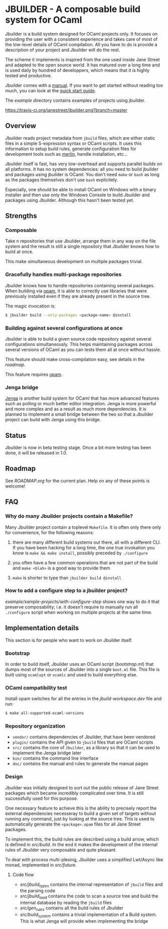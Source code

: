 * JBUILDER - A composable build system for OCaml

Jbuilder is a build system designed for OCaml projects only. It
focuses on providing the user with a consistent experience and takes
care of most of the low-level details of OCaml compilation. All you
have to do is provide a description of your project and Jbuilder will
do the rest.

The scheme it implements is inspired from the one used inside Jane
Street and adapted to the open source world. It has matured over a
long time and is used daily by hundred of developpers, which means
that it is highly tested and productive.

Jbuilder comes with a [[./doc/manual.org][manual]]. If you want to get started without
reading too much, you can look at the [[./doc/quick-start.org][quick start guide]].

The [[example]] directory contains examples of projects using jbuilder.

[[https://travis-ci.org/janestreet/jbuilder][https://travis-ci.org/janestreet/jbuilder.png?branch=master]]

** Overview

Jbuilder reads project metadata from =jbuild= files, which are either
static files in a simple S-expression syntax or OCaml scripts. It uses
this information to setup build rules, generate configuration files
for development tools such as [[https://github.com/ocaml/merlin][merlin]], handle installation, etc...

Jbuilder itself is fast, has very low-overhead and supports parallel
builds on all platforms. It has no system dependencies: all you need
to build jbuilder and packages using jbuilder is OCaml. You don't need
=make= or =bash= as long as the packages themselves don't use =bash=
explicitely.

Especially, one should be able to install OCaml on Windows with a
binary installer and then use only the Windows Console to build
Jbuilder and packages using Jbuilder. Although this hasn't been tested
yet.

** Strengths

*** Composable

Take n repositories that use Jbuilder, arrange them in any way on the
file system and the result is still a single repository that Jbuilder
knows how to build at once.

This make simultaneous development on multiple packages trivial.

*** Gracefully handles multi-package repositories

Jbuilder knows how to handle repositories containing several
packages. When building via [[https://opam.ocaml.org/][opam]], it is able to correctly use
libraries that were previously installed even if they are already
present in the source tree.

The magic invocation is:

#+begin_src sh
$ jbuilder build --only-packages <package-name> @install
#+end_src

*** Building against several configurations at once

Jbuilder is able to build a given source code repository against
several configurations simultaneously. This helps maintaining packages
across several versions of OCaml as you can tests them all at once
without hassle.

This feature should make cross-compilation easy, see details in the
[[ROADMAP.org][roadmap]].

This feature requires [[https://opam.ocaml.org/][opam]].

*** Jenga bridge

[[https://github.com/janestreet/jenga][Jenga]] is another build system for OCaml that has more advanced
features such as polling or much better editor integration. Jenga is
more powerful and more complex and as a result as much more
dependencies.  It is planned to implement a small bridge between the
two so that a Jbuilder project can build with Jenga using this bridge.

** Status

Jbuilder is now in beta testing stage. Once a bit more testing has
been done, it will be released in 1.0.

** Roadmap

See [[ROADMAP.org]] for the current plan. Help on any of these points is
welcome!

** FAQ

*** Why do many Jbuilder projects contain a Makefile?

Many Jbuilder project contain a toplevel =Makefile=. It is often only
there only for convenience, for the following reasons:

1. there are many different build systems out there, all with a
   different CLI. If you have been hacking for a long time, the one
   true invokation you know is =make && make install=, possibly
   preceded by =./configure=

2. you often have a few common operations that are not part of the
   build and =make <blah>= is a good way to provide them

3. =make= is shorter to type than =jbuilder build @install=

*** How to add a configure step to a jbuilder project?

[[example/sample-projects/with-configure-step]] shows one way to do it
that preserve composability; i.e. it doesn't require to manually run
all =./configure= script when working on multiple projects at the same
time.

** Implementation details

This section is for people who want to work on Jbuilder itself.

*** Bootstrap

In order to build itself, Jbuilder uses an OCaml script ([[bootstrap.ml]])
that dumps most of the sources of Jbuilder into a single =boot.ml=
file. This file is built using =ocamlopt= or =ocamlc= and used to
build everything else.

*** OCaml compatibility test

Install opam switches for all the entries in the [[jbuild-workspace.dev]]
file and run:

#+begin_src sh
$ make all-supported-ocaml-versions
#+end_src

*** Repository organization

- =vendor/= contains dependencies of Jbuilder, that have been vendored
- =plugin/= contains the API given to =jbuild= files that are OCaml
  scripts
- =src/= contains the core of =Jbuilder=, as a library so that it can
  be used to implement the Jenga bridge later
- =bin/= contains the command line interface
- =doc/= contains the manual and rules to generate the manual pages

*** Design

Jbuilder was initially designed to sort out the public release of Jane
Street packages which became incredibly complicated over time. It is
still successfully used for this purpose.

One necessary feature to achieve this is the ability to precisely
report the external dependencies necesseray to build a given set of
targets without running any command, just by looking at the source
tree. This is used to automatically generate the =<package>.opam=
files for all Jane Street packages.

To implement this, the build rules are described using a build arrow,
which is defined in [[src/build.mli][src/build]]. In the end it makes the development
of the internal rules of Jbuilder very composable and quite pleasant.

To deal with process multi-plexing, Jbuilder uses a simplified
Lwt/Async like monad, implemented in [[src/future.mli][src/future]].

**** Code flow

- [[src/jbuild_types.ml][src/jbuild_types]] contains the internal representation of =jbuild=
  files and the parsing code
- [[src/jbuild_load.ml][src/jbuild_load]] contains the code to scan a source tree and build
  the internal database by reading the =jbuild= files
- [[src/gen_rules.ml][src/gen_rules]] contains all the build rules of Jbuilder
- [[src/build_system.ml][src/build_system]] contains a trivial implementation of a Build
  system. This is what Jenga will provide when implementing the bridge
